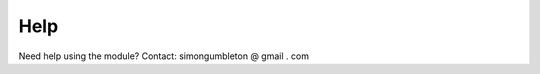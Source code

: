 .. pss_pywaapi documentation master file, created by
   sphinx-quickstart on Wed Jun 17 18:43:53 2020.
   You can adapt this file completely to your liking, but it should at least
   contain the root `toctree` directive.

Help
=======================================

Need help using the module? 
Contact: simongumbleton @ gmail . com
